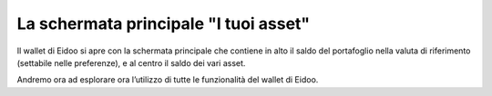 La schermata principale "**I tuoi asset**"
============================================

Il wallet di Eidoo si apre con la schermata principale che contiene in alto il saldo del portafoglio nella valuta di riferimento (settabile nelle
preferenze), e al centro il saldo dei vari asset.

.. image:: https://i.imgur.com/bhoHQQQ.png
    :width: 600px
    :align: center                 
    :alt: I tuoi asset    

Andremo ora ad esplorare ora l’utilizzo di tutte le funzionalità del wallet di Eidoo.
